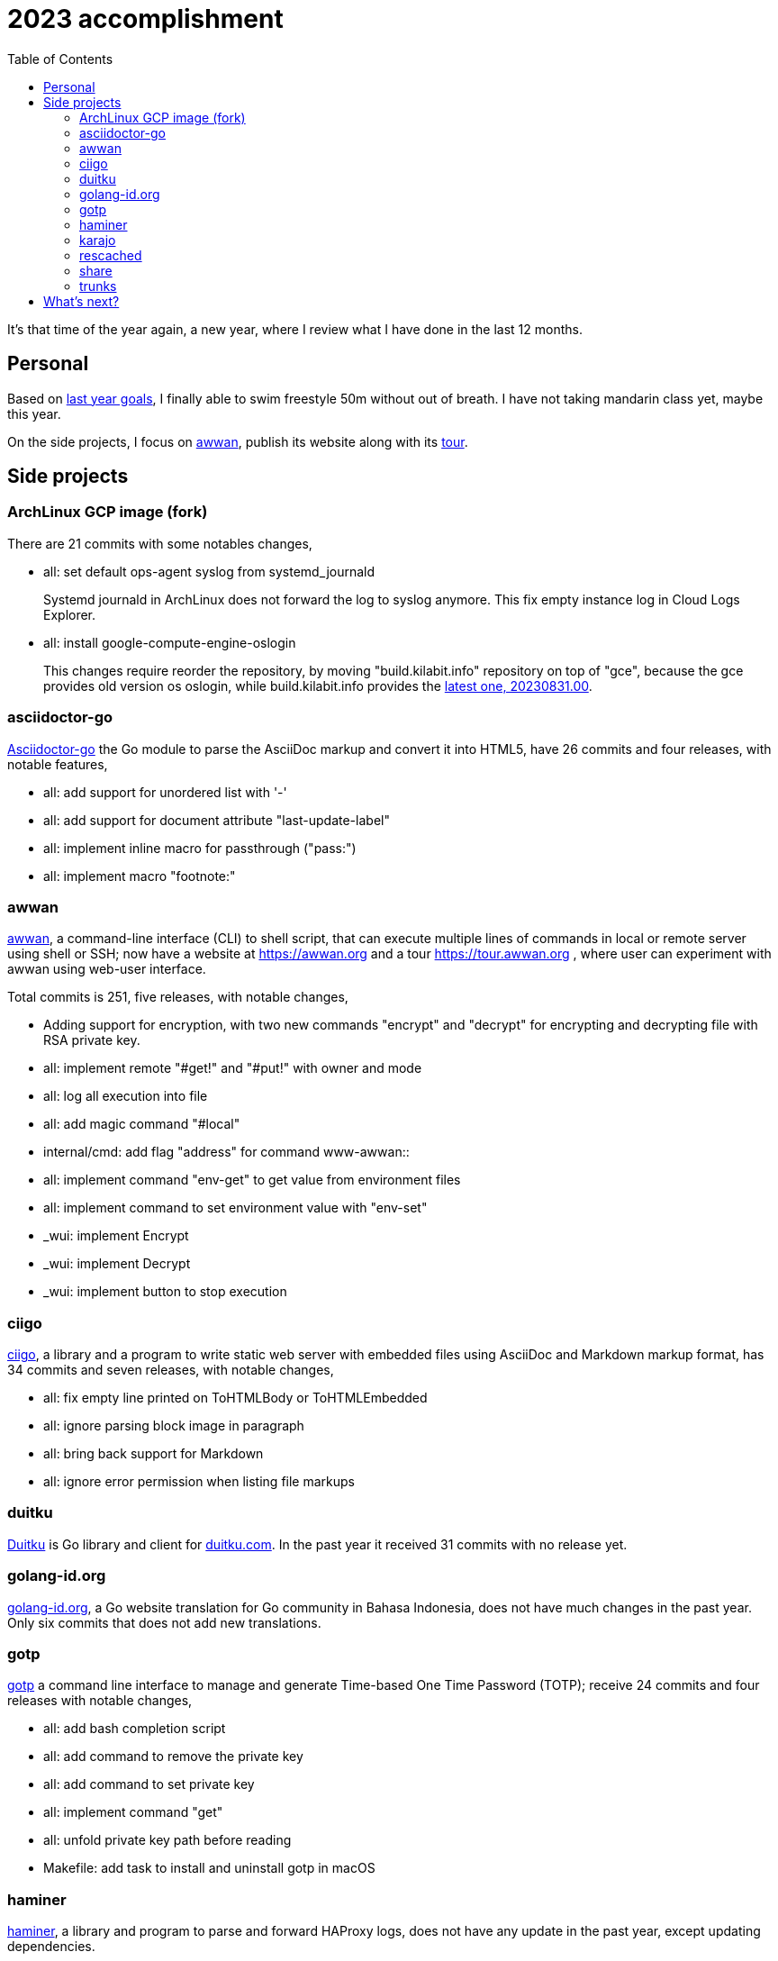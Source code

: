 = 2023 accomplishment
:toc:
:sectanchors:

It's that time of the year again, a new year, where I review what I
have done in the last 12 months.

== Personal

Based on
link:/journal/2023/2022_accomplishment/#what_next_[last year goals],
I finally able to swim freestyle 50m without out of breath.
I have not taking mandarin class yet, maybe this year.

On the side projects, I focus on https://awwan.org[awwan], publish its
website along with its https://tour.awwan.org[tour].


== Side projects

=== ArchLinux GCP image (fork)

There are 21 commits with some notables changes,

* all: set default ops-agent syslog from systemd_journald
+
Systemd journald in ArchLinux does not forward the log to syslog anymore.
This fix empty instance log in Cloud Logs Explorer.

* all: install google-compute-engine-oslogin
+
This changes require reorder the repository, by moving "build.kilabit.info"
repository on top of "gce", because the gce provides old version os oslogin,
while build.kilabit.info provides the
https://build.kilabit.info/karajo/app/#job_aur_google-compute-engine-oslogin[latest
one, 20230831.00].

=== asciidoctor-go

https://sr.ht/~shulhan/asciidoctor-go/[Asciidoctor-go] the Go module to
parse the AsciiDoc markup and convert it into HTML5, have 26 commits and
four releases, with notable features,

* all: add support for unordered list with '-'
* all: add support for document attribute "last-update-label"
* all: implement inline macro for passthrough ("pass:")
* all: implement macro "footnote:"

=== awwan

https://sr.ht/~shulhan/awwan/[awwan],
a command-line interface (CLI) to shell script, that can execute multiple
lines of commands in local or remote server using shell or SSH;
now have a website at https://awwan.org and a tour https://tour.awwan.org ,
where user can experiment with awwan using web-user interface.

Total commits is 251, five releases, with notable changes,

* Adding support for encryption, with two new commands "encrypt"
  and "decrypt" for encrypting and decrypting file with RSA private key.
* all: implement remote "#get!" and "#put!" with owner and mode
* all: log all execution into file
* all: add magic command "#local"
* internal/cmd: add flag "address" for command www-awwan::
* all: implement command "env-get" to get value from environment files
* all: implement command to set environment value with "env-set"
* _wui: implement Encrypt
* _wui: implement Decrypt
* _wui: implement button to stop execution

=== ciigo

https://sr.ht/~shulhan/ciigo/[ciigo],
a library and a program to write static web server with embedded files using
AsciiDoc and Markdown markup format, has 34 commits and seven releases, with
notable changes,

* all: fix empty line printed on ToHTMLBody or ToHTMLEmbedded
* all: ignore parsing block image in paragraph
* all: bring back support for Markdown
* all: ignore error permission when listing file markups

=== duitku

https://sr.ht/~shulhan/duitku/[Duitku] is Go library and client for
https://duitku.com[duitku.com].
In the past year it received 31 commits with no release yet.

=== golang-id.org

https://golang-id.org[golang-id.org], a Go website translation for Go
community in Bahasa Indonesia, does not have much changes in the past year.
Only six commits that does not add new translations.

=== gotp

https://sr.ht/~shulhan/gotp/[gotp]
a command line interface to manage and generate Time-based One Time Password
(TOTP); receive 24 commits and four releases with notable changes,

* all: add bash completion script
* all: add command to remove the private key
* all: add command to set private key
* all: implement command "get"
* all: unfold private key path before reading
* Makefile: add task to install and uninstall gotp in macOS

=== haminer

https://sr.ht/~shulhan/haminer[haminer], a library and program to parse and
forward HAProxy logs, does not have any update in the past year, except
updating dependencies.

=== karajo

https://sr.ht/~shulhan/karajo/[karajo]
is an HTTP workers and manager, similar to cron but works and manageable
with HTTP.
Karajo receive 128 commits with five releases.
Notable changes,

* Add Job as scheduler
* Add Job as WebHook
* loading Job and JobHttp configuration from directory
* HTTP APIs for pausing and resuming Job
* all: implement login page
* all: implement notification using email
+
Karajo server now support sending notification when the job success or
failed with inline log inside the email body.

=== rescached

https://github.com/shuLhan/rescached-go[rescached]
is a daemon that caching internet name and address on local memory for
speeding up DNS resolution.
In the past year, it receives 14 commits and two releases, with one notable
changes,

* all: remove loading system hosts file::
+
--
Loading and caching system hosts file (for example, /etc/hosts in
POSIX) will leaks internal hosts if the rescached server is open to
public.

The system hosts file are handled by nssswitch.conf "files" internally
so no need to loading it.
--

=== share

https://github.com/shuLhan/share[share]
is a collection of tools, public HTTP APIs, and libraries written and for
working with Go programming language.
In the past year it receives 412 commits and 11 releases.
Some notable changes,

* lib/http: add methods PutForm and PutFormData on Client
* lib/http: add function MarshalForm
* clise: implement io Closer, Writer, StringWriter, and ByteWriter
* clise: add method UnmarshalJSON
* lib/time: implement Scheduler
* lib/time: add new type Clock
* lib/bytes: add function DumpPrettyTable
* lib/bytes: add function SplitEach
* lib/dns: add function ParseZone
* lib/dns: add method WriteTo to Zone
* lib/http: add function to parse multipart Range response for Client
* lib/http: add support for HTTP Range in Server
* lib/io: add method ReplaceAll on Reader
* lib/parser: add method TokenTrimSpace
* lib/parser: add method SetDelimiters
* lib/telemetry: new package for collecting and forwarding metrics
* lib/bytes: implement function ParseHexDump
* lib/bytes: implement tokenize Parser
* lib/bytes: add function TrimNull
* lib/net: add method WriteTo to ResolvConf
* cmd/bcrypt: CLI to compare or generate hash using bcrypt
* lib/sql: add type DmlKind
* email/maildir: implement Folder
* lib/net: add function WaitAlive
* lib/smtp: implement Client SendEmail
* lib/ascii: add type Set
* lib/net: implement generic PollEvent
* lib/dns: fix leaking internal zone
* lib/errors: implement method Is
* lib/email: add method ID to Header
* test/mock: implement mock for testing io.ReadWriter or io.StringWriter
* lib/crypto: add function LoadPrivateKeyInteractive
* lib/crypto: implement RSA encrypt and decryption for large message size
* ssh/sftp: add method to close client connection
* lib/ssh: add method Close to Client
* lib/http: implement Server-Sent Events (SSE)
* lib/net: add method Read
* lib/crypto: add support for reading passphrase using SSH_ASKPASS
* lib/memfs: add method JSON to Node
* ssh/config: add method MarshalText and WriteTo
* lib/ssh: implement method Output on Client
* ssh/sftp: implement method MkdirAll on Client
* cmd/httpdfs: implement [libhttp.Server] with [memfs.MemFS]

=== trunks

https://sr.ht/~shulhan/trunks/[trunks]
is a Go library that provide HTTP service with web user interface to test
HTTP and/or WebSocket endpoints and for load testing HTTP endpoints.
In the past year it receives 19 commits and two releases.
Most notable changes,

* all: fix panic when attacking HTTP due to nil Attack handler
* _www: replace WebSocket handlers with HTTP endpoints
* all: add boolean Kind for FormInput, FormInputKindBoolean
* all: check and call ConvertParams when running HttpTarget


== What's next?

In the end of December 2023, my last company is shutting down their
operation, so I am unemployed this year.

My goals this year is finding new start-up or company that I can work on and
probably start looking for new house.
